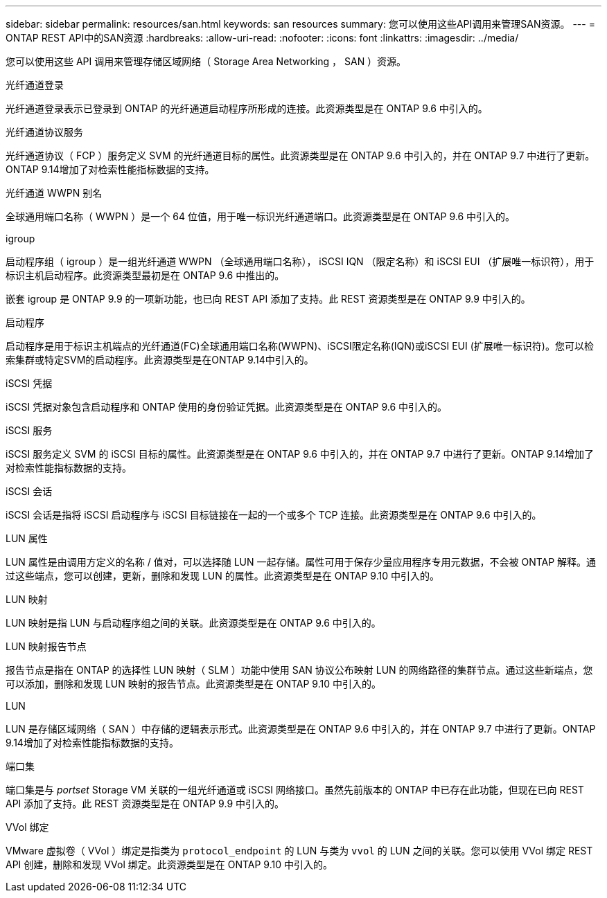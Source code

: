 ---
sidebar: sidebar 
permalink: resources/san.html 
keywords: san resources 
summary: 您可以使用这些API调用来管理SAN资源。 
---
= ONTAP REST API中的SAN资源
:hardbreaks:
:allow-uri-read: 
:nofooter: 
:icons: font
:linkattrs: 
:imagesdir: ../media/


[role="lead"]
您可以使用这些 API 调用来管理存储区域网络（ Storage Area Networking ， SAN ）资源。

.光纤通道登录
光纤通道登录表示已登录到 ONTAP 的光纤通道启动程序所形成的连接。此资源类型是在 ONTAP 9.6 中引入的。

.光纤通道协议服务
光纤通道协议（ FCP ）服务定义 SVM 的光纤通道目标的属性。此资源类型是在 ONTAP 9.6 中引入的，并在 ONTAP 9.7 中进行了更新。ONTAP 9.14增加了对检索性能指标数据的支持。

.光纤通道 WWPN 别名
全球通用端口名称（ WWPN ）是一个 64 位值，用于唯一标识光纤通道端口。此资源类型是在 ONTAP 9.6 中引入的。

.igroup
启动程序组（ igroup ）是一组光纤通道 WWPN （全球通用端口名称）， iSCSI IQN （限定名称）和 iSCSI EUI （扩展唯一标识符），用于标识主机启动程序。此资源类型最初是在 ONTAP 9.6 中推出的。

嵌套 igroup 是 ONTAP 9.9 的一项新功能，也已向 REST API 添加了支持。此 REST 资源类型是在 ONTAP 9.9 中引入的。

.启动程序
启动程序是用于标识主机端点的光纤通道(FC)全球通用端口名称(WWPN)、iSCSI限定名称(IQN)或iSCSI EUI (扩展唯一标识符)。您可以检索集群或特定SVM的启动程序。此资源类型是在ONTAP 9.14中引入的。

.iSCSI 凭据
iSCSI 凭据对象包含启动程序和 ONTAP 使用的身份验证凭据。此资源类型是在 ONTAP 9.6 中引入的。

.iSCSI 服务
iSCSI 服务定义 SVM 的 iSCSI 目标的属性。此资源类型是在 ONTAP 9.6 中引入的，并在 ONTAP 9.7 中进行了更新。ONTAP 9.14增加了对检索性能指标数据的支持。

.iSCSI 会话
iSCSI 会话是指将 iSCSI 启动程序与 iSCSI 目标链接在一起的一个或多个 TCP 连接。此资源类型是在 ONTAP 9.6 中引入的。

.LUN 属性
LUN 属性是由调用方定义的名称 / 值对，可以选择随 LUN 一起存储。属性可用于保存少量应用程序专用元数据，不会被 ONTAP 解释。通过这些端点，您可以创建，更新，删除和发现 LUN 的属性。此资源类型是在 ONTAP 9.10 中引入的。

.LUN 映射
LUN 映射是指 LUN 与启动程序组之间的关联。此资源类型是在 ONTAP 9.6 中引入的。

.LUN 映射报告节点
报告节点是指在 ONTAP 的选择性 LUN 映射（ SLM ）功能中使用 SAN 协议公布映射 LUN 的网络路径的集群节点。通过这些新端点，您可以添加，删除和发现 LUN 映射的报告节点。此资源类型是在 ONTAP 9.10 中引入的。

.LUN
LUN 是存储区域网络（ SAN ）中存储的逻辑表示形式。此资源类型是在 ONTAP 9.6 中引入的，并在 ONTAP 9.7 中进行了更新。ONTAP 9.14增加了对检索性能指标数据的支持。

.端口集
端口集是与 _portset_ Storage VM 关联的一组光纤通道或 iSCSI 网络接口。虽然先前版本的 ONTAP 中已存在此功能，但现在已向 REST API 添加了支持。此 REST 资源类型是在 ONTAP 9.9 中引入的。

.VVol 绑定
VMware 虚拟卷（ VVol ）绑定是指类为 `protocol_endpoint` 的 LUN 与类为 `vvol` 的 LUN 之间的关联。您可以使用 VVol 绑定 REST API 创建，删除和发现 VVol 绑定。此资源类型是在 ONTAP 9.10 中引入的。
